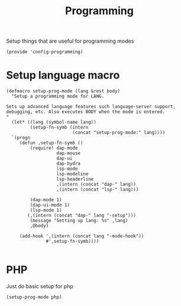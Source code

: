 #+TITLE: Programming
#+PROPERTY: header-args :tangle-relative 'dir :dir ${HOME}/.local/emacs/site-lisp
#+PROPERTY: header-args+ :tangle config-programming.el

Setup things that are useful for programming modes
#+begin_src elisp
(provide 'config-programming)
#+end_src

* Setup language macro
#+begin_src elisp
(defmacro setup-prog-mode (lang &rest body)
  "Setup a programming mode for LANG.

Sets up advanced language features such language-server support,
debugging, etc. Also executes BODY when the mode is entered.
"
  (let* ((lang (symbol-name lang))
         (setup-fn-symb (intern
                         (concat "setup-prog-mode:" lang))))
  `(progn
     (defun ,setup-fn-symb ()
         (require! dap-mode
                   dap-mouse
                   dap-ui
                   dap-hydra
                   lsp-mode
                   lsp-modeline 
                   lsp-headerline
                   ,(intern (concat "dap-" lang))
                   ,(intern (concat "lsp-" lang)))

         (dap-mode 1)
         (dap-ui-mode 1)
         (lsp-mode 1)
        (,(intern (concat "dap-" lang "-setup")))
         (message "Setting up lang: %s" ,lang) 
         ,@body)

     (add-hook ',(intern (concat lang "-mode-hook"))
               #',setup-fn-symb))))

#+end_src

* PHP 
Just do basic setup for php
#+begin_src elisp
(setup-prog-mode php)
#+end_src




